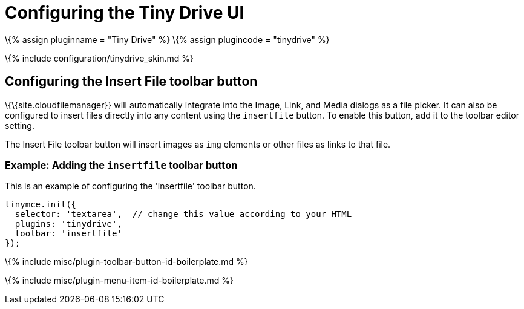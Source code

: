 = Configuring the Tiny Drive UI

:title_nav: UI options :description: List of Tiny Drive user interface configuration options. :keywords: tinydrive configuration

\{% assign pluginname = "Tiny Drive" %} \{% assign plugincode = "tinydrive" %}

\{% include configuration/tinydrive_skin.md %}

== Configuring the Insert File toolbar button

\{\{site.cloudfilemanager}} will automatically integrate into the Image, Link, and Media dialogs as a file picker. It can also be configured to insert files directly into any content using the `+insertfile+` button. To enable this button, add it to the toolbar editor setting.

The Insert File toolbar button will insert images as `+img+` elements or other files as links to that file.

=== Example: Adding the `+insertfile+` toolbar button

This is an example of configuring the 'insertfile' toolbar button.

[source,js]
----
tinymce.init({
  selector: 'textarea',  // change this value according to your HTML
  plugins: 'tinydrive',
  toolbar: 'insertfile'
});
----

\{% include misc/plugin-toolbar-button-id-boilerplate.md %}

\{% include misc/plugin-menu-item-id-boilerplate.md %}
